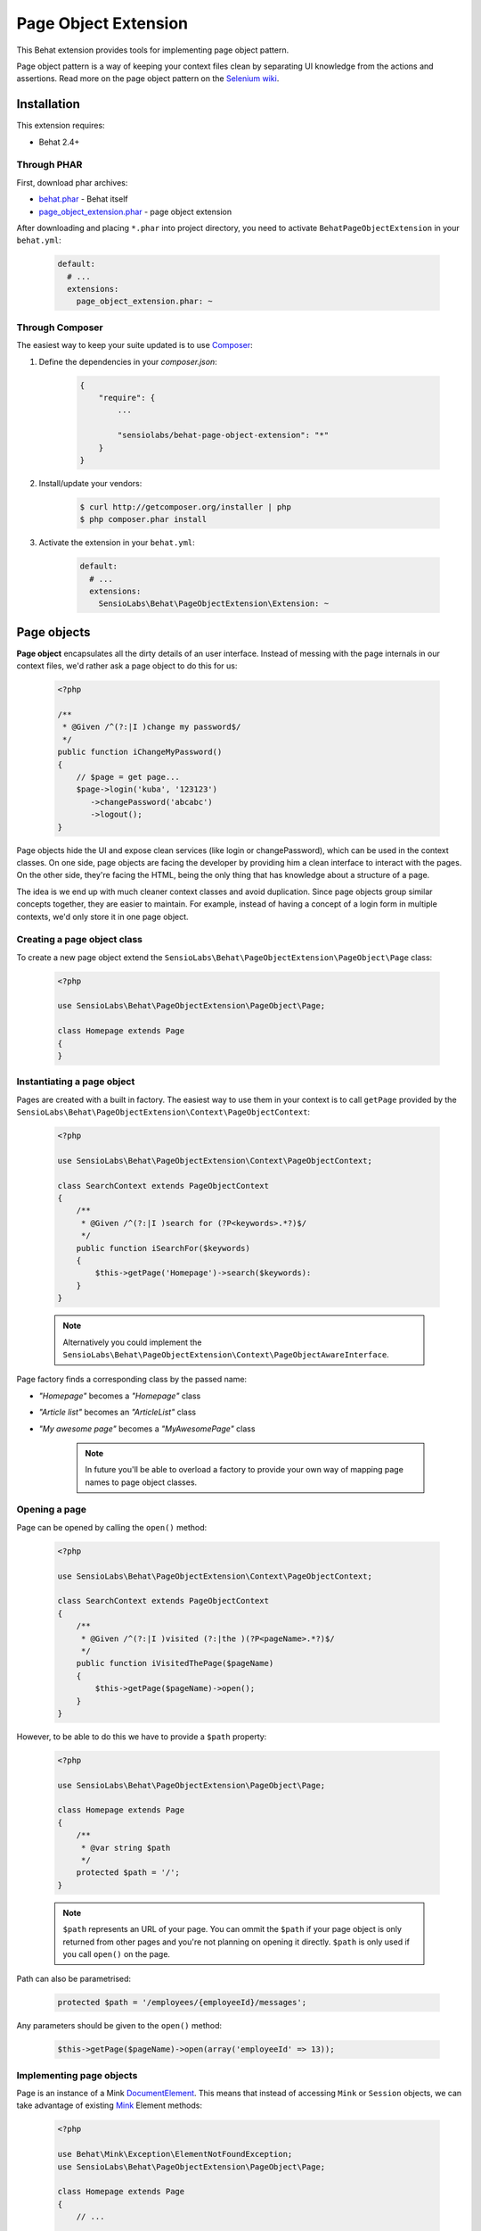 Page Object Extension
=====================

This Behat extension provides tools for implementing page object pattern.

Page object pattern is a way of keeping your context files clean
by separating UI knowledge from the actions and assertions.
Read more on the page object pattern on the
`Selenium wiki <https://code.google.com/p/selenium/wiki/PageObjects>`_.

Installation
------------

This extension requires:

* Behat 2.4+

Through PHAR
~~~~~~~~~~~~

First, download phar archives:

* `behat.phar <http://behat.org/downloads/behat.phar>`_ - Behat itself
* `page_object_extension.phar <http://behat.org/downloads/page_object_extension.phar>`_
  - page object extension

After downloading and placing ``*.phar`` into project directory, you need to
activate ``BehatPageObjectExtension`` in your ``behat.yml``:

    .. code-block:: yaml

        default:
          # ...
          extensions:
            page_object_extension.phar: ~


Through Composer
~~~~~~~~~~~~~~~~

The easiest way to keep your suite updated is to use
`Composer <http://getcomposer.org>`_:

1. Define the dependencies in your `composer.json`:

    .. code-block:: js

        {
            "require": {
                ...

                "sensiolabs/behat-page-object-extension": "*"
            }
        }

2. Install/update your vendors:

    .. code-block:: bash

        $ curl http://getcomposer.org/installer | php
        $ php composer.phar install

3. Activate the extension in your ``behat.yml``:

    .. code-block:: yaml

        default:
          # ...
          extensions:
            SensioLabs\Behat\PageObjectExtension\Extension: ~

Page objects
------------

**Page object** encapsulates all the dirty details of an user interface.
Instead of messing with the page internals in our context files, we'd
rather ask a page object to do this for us:

    .. code-block:: php

        <?php

        /**
         * @Given /^(?:|I )change my password$/
         */
        public function iChangeMyPassword()
        {
            // $page = get page...
            $page->login('kuba', '123123')
               ->changePassword('abcabc')
               ->logout();
        }

Page objects hide the UI and expose clean services (like login or
changePassword), which can be used in the context classes.
On one side, page objects are facing the developer by providing him a clean
interface to interact with the pages. On the other side, they're facing the HTML,
being the only thing that has knowledge about a structure of a page.

The idea is we end up with much cleaner context classes and avoid duplication.
Since page objects group similar concepts together, they are easier to maintain.
For example, instead of having a concept of a login form in multiple contexts,
we'd only store it in one page object.

Creating a page object class
~~~~~~~~~~~~~~~~~~~~~~~~~~~~

To create a new page object extend the
``SensioLabs\Behat\PageObjectExtension\PageObject\Page`` class:

    .. code-block:: php

        <?php

        use SensioLabs\Behat\PageObjectExtension\PageObject\Page;

        class Homepage extends Page
        {
        }

Instantiating a page object
~~~~~~~~~~~~~~~~~~~~~~~~~~~

Pages are created with a built in factory. The easiest way to use them in your
context is to call ``getPage`` provided by the
``SensioLabs\Behat\PageObjectExtension\Context\PageObjectContext``:

    .. code-block:: php

        <?php

        use SensioLabs\Behat\PageObjectExtension\Context\PageObjectContext;

        class SearchContext extends PageObjectContext
        {
            /**
             * @Given /^(?:|I )search for (?P<keywords>.*?)$/
             */
            public function iSearchFor($keywords)
            {
                $this->getPage('Homepage')->search($keywords):
            }
        }

    .. note::

        Alternatively you could implement the
        ``SensioLabs\Behat\PageObjectExtension\Context\PageObjectAwareInterface``.

Page factory finds a corresponding class by the passed name:

* *"Homepage"* becomes a *"Homepage"* class
* *"Article list"* becomes an *"ArticleList"* class
* *"My awesome page"* becomes a *"MyAwesomePage"* class

    .. note::

        In future you'll be able to overload a factory to provide your own way
        of mapping page names to page object classes.

Opening a page
~~~~~~~~~~~~~~

Page can be opened by calling the ``open()`` method:

    .. code-block:: php

        <?php

        use SensioLabs\Behat\PageObjectExtension\Context\PageObjectContext;

        class SearchContext extends PageObjectContext
        {
            /**
             * @Given /^(?:|I )visited (?:|the )(?P<pageName>.*?)$/
             */
            public function iVisitedThePage($pageName)
            {
                $this->getPage($pageName)->open();
            }
        }

However, to be able to do this we have to provide a ``$path`` property:

    .. code-block:: php

        <?php

        use SensioLabs\Behat\PageObjectExtension\PageObject\Page;

        class Homepage extends Page
        {
            /**
             * @var string $path
             */
            protected $path = '/';
        }

    .. note::

        ``$path`` represents an URL of your page. You can ommit the ``$path``
        if your page object is only returned from other pages and you're not
        planning on opening it directly. ``$path`` is only used if you call
        ``open()`` on the page.

Path can also be parametrised:

    .. code-block:: php

            protected $path = '/employees/{employeeId}/messages';

Any parameters should be given to the ``open()`` method:

    .. code-block:: php

            $this->getPage($pageName)->open(array('employeeId' => 13));

Implementing page objects
~~~~~~~~~~~~~~~~~~~~~~~~~

Page is an instance of a Mink
`DocumentElement <http://mink.behat.org/api/behat/mink/element/documentelement.html>`_.
This means that instead of accessing ``Mink`` or ``Session`` objects, we can take
advantage of existing `Mink <http://mink.behat.org/>`_ Element methods:

    .. code-block:: php

        <?php

        use Behat\Mink\Exception\ElementNotFoundException;
        use SensioLabs\Behat\PageObjectExtension\PageObject\Page;

        class Homepage extends Page
        {
            // ...

            /**
             * @param string $keywords
             *
             * @return Page
             */
            public function search($keywords)
            {
                $searchForm = $this->find('css', 'form#search');

                if (!$searchForm) {
                    throw new ElementNotFoundException($this->getSession(), 'form', 'css', 'form#search');
                }

                $searchForm->fillField('q', $keywords);
                $searchForm->pressButton('Google Search');

                return $this->getPage('Search results');
            }
        }

Notice that after clicking the *Search* button we'll be redirected to a search results
page. Our method reflects this intent and returns another page by creating it with
a ``getPage()`` helper method first.
Pages are created with the same factory which is used in the context files.

Refrence the official `Mink API documentation <http://mink.behat.org/api/>`_ for
a full list of available methods:

* `DocumentElement <http://mink.behat.org/api/behat/mink/element/documentelement.html>`_
* `TraversableElement <http://mink.behat.org/api/behat/mink/element/traversableelement.html>`_
* `Element <http://mink.behat.org/api/behat/mink/element/element.html>`_

Note that when using page objects, the context files are only responsible for calling
methods on the page objects and making assertions. It's important to make this
separation and avoid assertions in the page objects in general.

Page objects should either return other page objects or provide ways to access
attributes of a page (like a title).

Inline elements
~~~~~~~~~~~~~~~

Page object doesn't have to relate to a whole page. It could also correspond to
some part of it - an element. Elements are page objects representing a section
of a page.

The simplest way to use elements is to define them inline in the page class:

    .. code-block:: php

        <?php

        use SensioLabs\Behat\PageObjectExtension\PageObject\Page;

        class Homepage extends Page
        {
            // ...

            protected $elements = array(
                'Search form' => array('css' => 'form#search'),
                'Navigation' => array('css' => '.header div.navigation'),
                'Article list' => array('xpath' => '//*[contains(@class, "content")]//ul[contains(@class, "articles")]')
            );

            /**
             * @param string $keywords
             *
             * @return Page
             */
            public function search($keywords)
            {
                $searchForm = $this->getElement('Search form');
                $searchForm->fillField('q', $keywords);
                $searchForm->pressButton('Google Search');

                return $this->getPage('Search results');
            }
        }

The advantage of this approach is that all the important page elements
are defined in one place and we can reference them from multiple methods.

Custom elements
~~~~~~~~~~~~~~~

In case of a very complex page, the page class might grow too big and become
hard to maintain. In such scenarios one option is to extract part of the logic
into a dedicated element class.

To create an element we need to extend the
``SensioLabs\Behat\PageObjectExtension\PageObject\Element`` class.
Here's a previous search example modeled as an element:


    .. code-block:: php

        <?php

        use SensioLabs\Behat\PageObjectExtension\PageObject\Element;
        use SensioLabs\Behat\PageObjectExtension\PageObject\Page;

        class SearchForm extends Element
        {
            /**
             * @var array $selector
             */
            protected $selector = array('css' => '.content form#search');

            /**
             * @param string $keywords
             *
             * @return Page
             */
            public function search($keywords)
            {
                $this->fillField('q', $keywords);
                $this->pressButton('Google Search');

                return $this->getPage('Search results');
            }
        }

Definining the ``$selector`` property is optional but recommended. When defined,
it will limit all the operations on the page to the area withing the selector.
Any selector supported by Mink can be used here.

Accessing custom elements is much like accessing inline ones:

    .. code-block:: php

        <?php

        use SensioLabs\Behat\PageObjectExtension\PageObject\Page;

        class Homepage extends Page
        {
            // ...

            /**
             * @param string $keywords
             *
             * @return Page
             */
            public function search($keywords)
            {
                return $this->getElement('Search form')->search($keywords);
            }
        }

    .. note::

        Page factory takes care of creating custom elements and their class names
        follow the same rules as Page class names.

Element is an instance of a
`NodeElement <http://mink.behat.org/api/behat/mink/element/nodeelement.html>`_,
so similarly to pages, we can take advantage of existing `Mink <http://mink.behat.org/>`_
Element methods. Main difference is we have more methods relating to the single
``NodeElement``. Refrence the official `Mink API documentation <http://mink.behat.org/api/>`_ for
a full list of available methods:

* `NodeElement <http://mink.behat.org/api/behat/mink/element/nodeelement.html>`_
* `TraversableElement <http://mink.behat.org/api/behat/mink/element/traversableelement.html>`_
* `Element <http://mink.behat.org/api/behat/mink/element/element.html>`_

Writing assertions
~~~~~~~~~~~~~~~~~~

Page objects are our interface to the web pages. We still need context files
though, not only to call the page objects, but also to verify expectations.

Traditionally we'd want to throw exceptions if expectations are not met.
The difference is we'd ask a page object to provide needed page details
instead of retrieving them ourselves in the context file:

    .. code-block:: php

        class ConferenceContext extends PageObjectContext
        {
            /**
             * @Then /^(?:|I )should not be able to enrol to (?:|the )"(?P<conferenceName>[^"]*)" conference$/
             */
            public function iShouldNotBeAbleToEnrolToTheConference($conferenceName)
            {
                $page = $this->getPage('Conference list');

                if ($page->hasEnrolmentButtonFor($conferenceName)) {
                    $message = sprintf('Did not expect to find an enrollment button for the "%s" conference.', $conferenceName);

                    throw new \LogicException($message);
                }
            }
         }

Our page object could look like the following:

    .. code-block:: php

        class ConferenceList extends Page
        {
            public function hasEnrolmentButtonFor($conferenceName)
            {
                $conferenceSlug = str_replace(' ', '-', strtolower($conferenceName));
                $button = $this->find('css', sprintf('#enrol-%s', $conferenceSlug));

                return !is_null($button);
            }
         }

We could go one step fruther in making our life easier by using phpspec
matchers available through the
`expect() helper <https://github.com/BossaConsulting/phpspec2-expect>`_:

    .. code-block:: php

        /**
         * @Then /^(?:|I )should not be able to enrol to (?:|the )"(?P<conferenceName>[^"]*)" conference$/
         */
        public function iShouldNotBeAbleToEnrolToTheConference($conferenceName)
        {
            expect($this->getPage('Conference list'))->notToHaveEnrolmentButtonFor($conference);
        }

To use the `expect() helper <https://github.com/BossaConsulting/phpspec2-expect>`_,
we need to install it first. Best way to do this is by adding it to the
``composer.json``:

    .. code-block:: json

        "require-dev": {
            "bossa/phpspec2-expect": "dev-master"
        }

Configuration options
---------------------

If you use namespaces with Behat, we'll try to guess the location
of your page objects. The convention is to store pages in the ``Page``
directory located in the same place where your context files are.
Elements should go into additional ``Element`` subdirectory.

Defaults can be simply changed in the ``behat.yml`` file:

    .. code-block:: yaml

        default:
          extensions:
            SensioLabs\Behat\PageObjectExtension\Extension:
              namespaces:
                page: Acme\Features\Context\Page
                element: Acme\Features\Context\Page\Element

